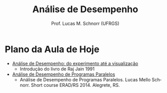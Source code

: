 # -*- coding: utf-8 -*-
# -*- mode: org -*-
#+startup: beamer overview indent
#+LANGUAGE: pt-br
#+TAGS: noexport(n)
#+EXPORT_EXCLUDE_TAGS: noexport
#+EXPORT_SELECT_TAGS: export

#+Title: Análise de Desempenho
#+Author: Prof. Lucas M. Schnorr (UFRGS)
#+Date: \copyleft

#+LaTeX_CLASS: beamer
#+LaTeX_CLASS_OPTIONS: [xcolor=dvipsnames]
#+OPTIONS:   H:1 num:t toc:nil \n:nil @:t ::t |:t ^:t -:t f:t *:t <:t
#+LATEX_HEADER: \input{../org-babel.tex}
#+LATEX_HEADER: \RequirePackage{fancyvrb}
#+LATEX_HEADER: \DefineVerbatimEnvironment{verbatim}{Verbatim}{fontsize=\scriptsize}

* Plano da Aula de Hoje

+ [[./apresentacao.org][Análise de Desempenho: do experimento até a visualização]]
  + Introdução do livro de Raj Jain 1991

+ [[./analise-desempenho.org][Análise de Desempenho de Programas Paralelos]]
  + Análise de Desempenho de Programas Paralelos. Lucas Mello
    Schnorr. Short course ERAD/RS 2014. Alegrete, RS.

